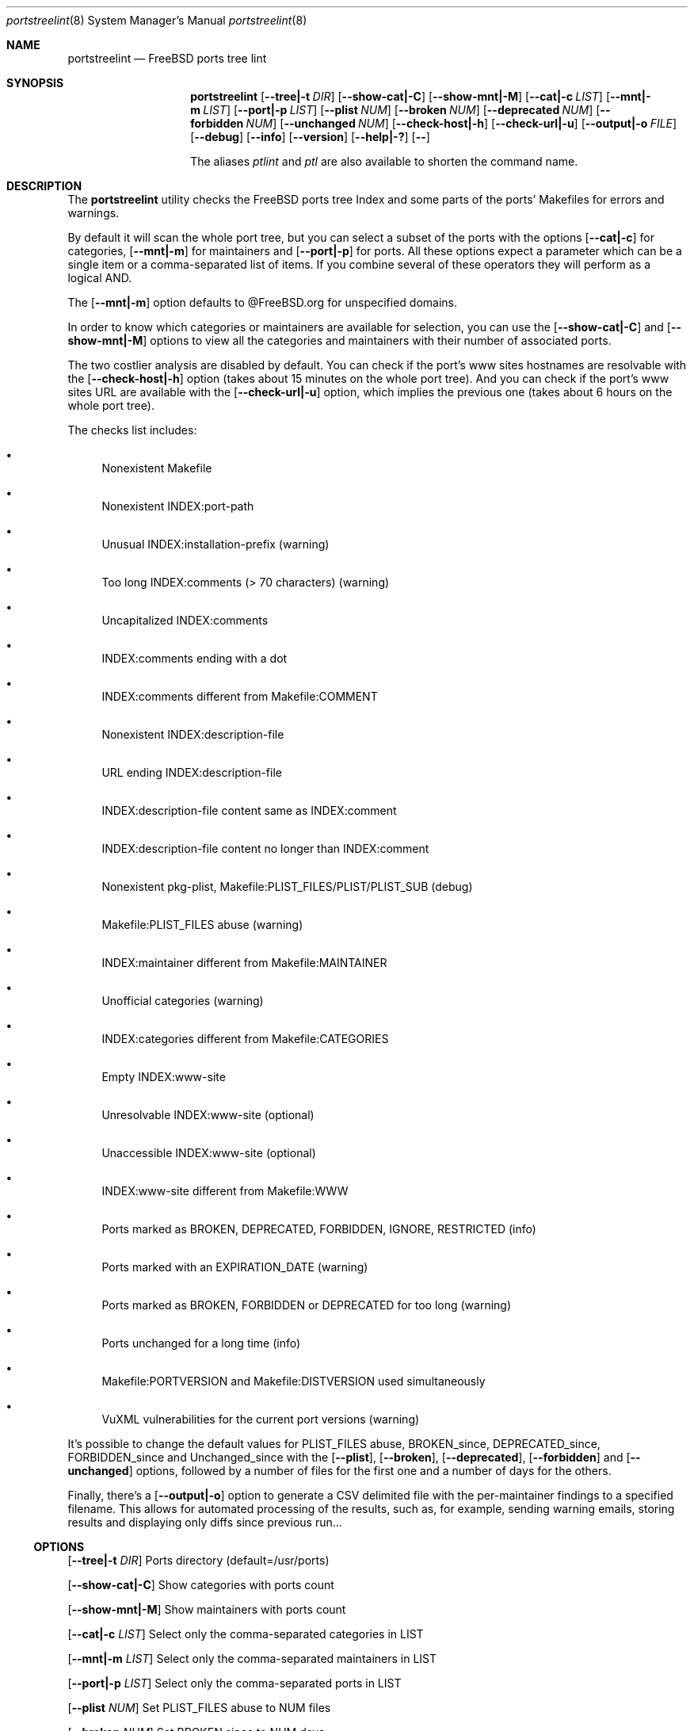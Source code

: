 .Dd March 23, 2024
.Dt portstreelint 8
.Os
.Sh NAME
.Nm portstreelint
.Nd FreeBSD ports tree lint
.Sh SYNOPSIS
.Nm
.Op Fl \-tree|\-t Ar DIR
.Op Fl \-show\-cat|\-C
.Op Fl \-show\-mnt|\-M
.Op Fl \-cat|\-c Ar LIST
.Op Fl \-mnt|\-m Ar LIST
.Op Fl \-port|\-p Ar LIST
.Op Fl \-plist Ar NUM
.Op Fl \-broken Ar NUM
.Op Fl \-deprecated Ar NUM
.Op Fl \-forbidden Ar NUM
.Op Fl \-unchanged Ar NUM
.Op Fl \-check\-host|\-h
.Op Fl \-check\-url|\-u
.Op Fl \-output|\-o Ar FILE
.Op Fl \-debug
.Op Fl \-info
.Op Fl \-version
.Op Fl \-help|\-?
.Op Fl \-
.Pp
The aliases
.Em ptlint
and
.Em ptl
are also available to shorten the command name.
.Sh DESCRIPTION
The
.Nm
utility checks the FreeBSD ports tree Index
and some parts of the ports' Makefiles for errors and warnings.
.Pp
By default it will scan the whole port tree, but you can select
a subset of the ports with the options
.Op Fl \-cat|\-c
for categories,
.Op Fl \-mnt|\-m
for maintainers and
.Op Fl \-port|\-p
for ports.
All these options expect a parameter which can be a single item
or a comma\-separated list of items.
If you combine several of these operators they will perform as
a logical AND.
.Pp
The
.Op Fl \-mnt|\-m
option defaults to @FreeBSD.org for unspecified domains.
.Pp
In order to know which categories or maintainers are available
for selection, you can use the
.Op Fl \-show\-cat|\-C
and
.Op Fl \-show\-mnt|\-M
options to view all the categories and maintainers with their
number of associated ports.
.Pp
The two costlier analysis are disabled by default.
You can check if the port's www sites hostnames are resolvable
with the
.Op Fl \-check\-host|\-h
option (takes about 15 minutes on the
whole port tree).
And you can check if the port's www sites URL are available
with the
.Op Fl \-check\-url|\-u
option, which implies the previous one
(takes about 6 hours on the whole port tree).
.Pp
The checks list includes:
.Bl -bullet
.It
Nonexistent Makefile
.It
Nonexistent INDEX:port\-path
.It
Unusual INDEX:installation\-prefix (warning)
.It
Too long INDEX:comments (> 70 characters) (warning)
.It
Uncapitalized INDEX:comments
.It
INDEX:comments ending with a dot
.It
INDEX:comments different from Makefile:COMMENT
.It
Nonexistent INDEX:description\-file
.It
URL ending INDEX:description\-file
.It
INDEX:description\-file content same as INDEX:comment
.It
INDEX:description\-file content no longer than INDEX:comment
.It
Nonexistent pkg\-plist, Makefile:PLIST_FILES/PLIST/PLIST_SUB (debug)
.It
Makefile:PLIST_FILES abuse (warning)
.It
INDEX:maintainer different from Makefile:MAINTAINER
.It
Unofficial categories (warning)
.It
INDEX:categories different from Makefile:CATEGORIES
.It
Empty INDEX:www\-site
.It
Unresolvable INDEX:www\-site (optional)
.It
Unaccessible INDEX:www\-site (optional)
.It
INDEX:www\-site different from Makefile:WWW
.It
Ports marked as BROKEN, DEPRECATED, FORBIDDEN, IGNORE, RESTRICTED (info)
.It
Ports marked with an EXPIRATION_DATE (warning)
.It
Ports marked as BROKEN, FORBIDDEN or DEPRECATED for too long (warning)
.It
Ports unchanged for a long time (info)
.It
Makefile:PORTVERSION and Makefile:DISTVERSION used simultaneously
.It
VuXML vulnerabilities for the current port versions (warning)
.El
.Pp
It's possible to change the default values for PLIST_FILES abuse,
BROKEN_since, DEPRECATED_since, FORBIDDEN_since and Unchanged_since
with the
.Op Fl \-plist ,
.Op Fl \-broken ,
.Op Fl \-deprecated ,
.Op Fl \-forbidden
and
.Op Fl \-unchanged
options, followed by a number of files for the first
one and a number of days for the others.
.Pp
Finally, there's a
.Op Fl \-output|\-o
option to generate a CSV delimited file with the per\-maintainer
findings to a specified filename. This allows for automated processing
of the results, such as, for example, sending warning emails, storing
results and displaying only diffs since previous run...
.Ss OPTIONS
.Op Fl \-tree|\-t Ar DIR
Ports directory (default=/usr/ports)
.Pp
.Op Fl \-show\-cat|\-C
Show categories with ports count
.Pp
.Op Fl \-show\-mnt|\-M
Show maintainers with ports count
.Pp
.Op Fl \-cat|\-c Ar LIST
Select only the comma\-separated categories in LIST
.Pp
.Op Fl \-mnt|\-m Ar LIST
Select only the comma\-separated maintainers in LIST
.Pp
.Op Fl \-port|\-p Ar LIST
Select only the comma\-separated ports in LIST
.Pp
.Op Fl \-plist Ar NUM
Set PLIST_FILES abuse to NUM files
.Pp
.Op Fl \-broken Ar NUM
Set BROKEN since to NUM days
.Pp
.Op Fl \-deprecated Ar NUM
Set DEPRECATED since to NUM days
.Pp
.Op Fl \-forbidden Ar NUM
Set FORBIDDEN since to NUM days
.Pp
.Op Fl \-unchanged Ar NUM
Set Unchanged since to NUM days
.Pp
.Op Fl \-check\-host|\-h
Enable checking hostname resolution (long!)
.Pp
.Op Fl \-check\-url|\-u
Enable checking URL (very long!)
.Pp
.Op Fl \-output|\-o
Enable per\-maintainer CSV output to FILE
.Pp
.Op Fl \-debug
Enable logging at debug level
.Pp
.Op Fl \-info
Enable logging at info level
.Pp
.Op Fl \-version
Print version and exit
.Pp
.Op Fl \-help|\-?
Print usage and this help message and exit
.Pp
.Op Fl \-
Options processing terminator
.Sh ENVIRONMENT
The
.Ev PTLINT_DEBUG
environment variable can be set to any value to enable debug mode.
.Pp
If the system's
.Ev PORTSDIR
environment variable is set, it'll be used instead of the
default
.Pa /usr/ports .
But the
.Op Fl \-tree|\-t Ar DIR
option will still override it.
.Sh FILES
The whole port tree under
.Pa /usr/ports ,
or the location indicated by the
.Ev PORTSDIR
environment variable, or the
.Op Fl \-tree|\-t
argument:
.Bl -bullet
.It
as root, if you have installed portsnap, update to the last version with "portsnap fetch update"
.It
or, if you have installed git, clone the latest repository with "git clone https://git.FreeBSD.org/ports.git /usr/ports"
.El
.Pp
.Pa /usr/ports/INDEX\-xx
where xx is the major version of FreeBSD that you are using
(as I write this xx=14).
.Bl -bullet
.It
as root, get the last version with "cd /usr/ports ; make fetchindex"
.It
or rebuild it from your port tree with "cd /usr/ports ; make index"
.El
.Sh EXIT STATUS
.Ex -std portstreelint
.Sh EXAMPLES
To analyze the full port tree (takes a long time!), do:
.Bd -literal
$ nohup portstreelint \-\-info \-hu > stdout.txt 2> stderr.txt &
.Ed
.Pp
To analyze the full port tree in the background and generate a CSV
file, do:
.Bd -literal
$ nohup portstreelint \-huo csv_results.txt > /dev/null 2>&1 &
.Ed
.Pp
To analyze the ports of a specific maintainer identified by id@domain,
do:
.Bd -literal
$ portstreelint \-\-info \-m id@domain
.Ed
.Sh SEE ALSO
.Xr ports 7 ,
.Xr lint 1 ,
.Xr portlint 1 ,
.Xr vuxml 3
.Pp
.Lk https://docs.freebsd.org/en/books/porters\-handbook/ FreeBSD Porter's Handbook
.Sh STANDARDS
The
.Nm
utility is not a standard UNIX command.
.Pp
This implementation tries to follow the PEP 8 style guide for Python
code.
.Sh PORTABILITY
None. Works only on FreeBSD, but who needs anything else?
.Pp
Packaged for
.Fx
as
.Em pyXX\\-pnu\\-portstreelint .
.Sh HISTORY
While working on the 4th version of the pysec2vuxml tool,
I noticed there were errors in the FreeBSD port Index,
so I built the
.Em portlint2
tool to analyze this more thoroughly...
.Pp
After discussions on the freebsd\-ports mailing list
an interest in checking port vulnerabilities arose,
which led me to convert that standalone command
into a Python package in order to benefit from my
.Em vuxml
library.
.Sh LICENSE
It is available under the 3\-clause BSD license.
.Sh AUTHORS
.An Hubert Tournier
.Lk https://github.com/HubTou
.Sh CAVEATS
The IGNORE mark check is not reliable because this tool doesn't parse
the ports' Makefiles, but just loads their variables without regard to
the conditional tests that may surround them.
.Pp
The nonexistent plist is not very helpful because there are
unaccounted autoplist options for some languages (Python)...
.Pp
The ports using exotic versioning schemes will be skipped from the
vulnerability check because the library we use for version comparisons
is geared toward Python ports and limited for this usage.
